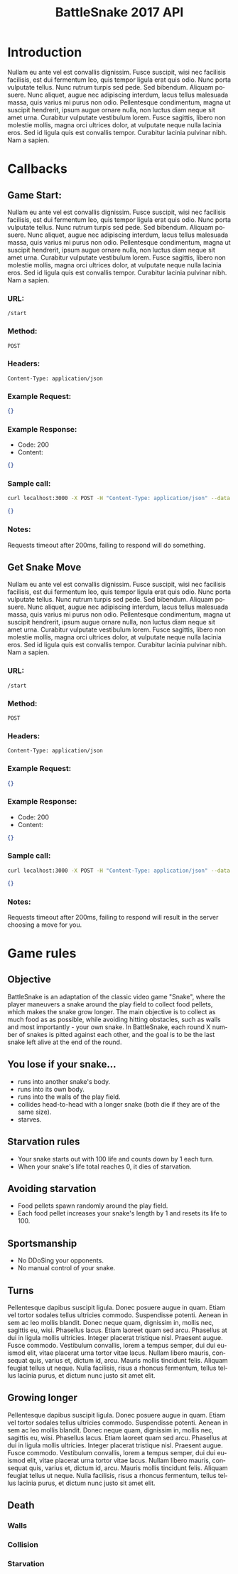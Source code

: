 #+OPTIONS: ':nil *:t -:t ::t <:t H:3 \n:nil ^:t arch:headline author:nil
#+OPTIONS: broken-links:nil c:nil creator:nil d:(not "LOGBOOK") date:nil e:t
#+OPTIONS: email:nil f:t inline:t num:t p:nil pri:nil prop:nil stat:t tags:t
#+OPTIONS: tasks:nil tex:t timestamp:nil title:nil toc:2 todo:nil |:t
#+TITLE: BattleSnake 2017 API
#+LANGUAGE: en
#+SELECT_TAGS: export
#+EXCLUDE_TAGS: noexport
#+OPTIONS: gid:nil html-link-use-abs-url:nil html-postamble:auto
#+OPTIONS: html-preamble:t html-scripts:t html-style:t tex:t toc-tag:nil
#+OPTIONS: toc-todo:nil whn:t
#+HTML_CONTAINER: div
#+HTML_LINK_HOME:
#+HTML_LINK_UP:
#+HTML_MATHJAX:
#+HTML_HEAD: <script src="https://cdnjs.cloudflare.com/ajax/libs/jquery/1.11.3/jquery.min.js"></script>
#+HTML_HEAD: <link  href="https://cdnjs.cloudflare.com/ajax/libs/twitter-bootstrap/3.3.5/css/bootstrap.min.css" rel="stylesheet">
#+HTML_HEAD: <script src="https://cdnjs.cloudflare.com/ajax/libs/twitter-bootstrap/3.3.5/js/bootstrap.min.js"></script>
#+CREATOR: <a href="http://www.gnu.org/software/emacs/">Emacs</a> 24.5.1 (<a href="http://orgmode.org">Org-mode</a> 9.0.3)
#+LATEX_HEADER:

* Introduction
  # some comments about how the game is structured.
  Nullam eu ante vel est convallis dignissim. Fusce suscipit, wisi nec facilisis
  facilisis, est dui fermentum leo, quis tempor ligula erat quis odio. Nunc porta
  vulputate tellus. Nunc rutrum turpis sed pede. Sed bibendum. Aliquam posuere.
  Nunc aliquet, augue nec adipiscing interdum, lacus tellus malesuada massa, quis
  varius mi purus non odio. Pellentesque condimentum, magna ut suscipit hendrerit,
  ipsum augue ornare nulla, non luctus diam neque sit amet urna. Curabitur
  vulputate vestibulum lorem. Fusce sagittis, libero non molestie mollis, magna
  orci ultrices dolor, at vulputate neque nulla lacinia eros. Sed id ligula quis
  est convallis tempor. Curabitur lacinia pulvinar nibh. Nam a sapien.

* Callbacks
** Game Start:
   # some information on the api call
   Nullam eu ante vel est convallis dignissim. Fusce suscipit, wisi nec
   facilisis facilisis, est dui fermentum leo, quis tempor ligula erat quis
   odio. Nunc porta vulputate tellus. Nunc rutrum turpis sed pede. Sed bibendum.
   Aliquam posuere. Nunc aliquet, augue nec adipiscing interdum, lacus tellus
   malesuada massa, quis varius mi purus non odio. Pellentesque condimentum,
   magna ut suscipit hendrerit, ipsum augue ornare nulla, non luctus diam neque
   sit amet urna. Curabitur vulputate vestibulum lorem. Fusce sagittis, libero
   non molestie mollis, magna orci ultrices dolor, at vulputate neque nulla
   lacinia eros. Sed id ligula quis est convallis tempor. Curabitur lacinia
   pulvinar nibh. Nam a sapien.
*** URL:
    #+BEGIN_SRC
    /start
    #+END_SRC
*** Method:
    #+BEGIN_SRC
    POST
    #+END_SRC
*** Headers:
    #+BEGIN_SRC
    Content-Type: application/json
    #+END_SRC
*** Example Request:
    #+BEGIN_SRC json
    {}
    #+END_SRC
*** Example Response:
    - Code: 200
    - Content:
    #+BEGIN_SRC json
    {}
    #+END_SRC
*** Sample call:
    #+BEGIN_SRC sh
    curl localhost:3000 -X POST -H "Content-Type: application/json" --data "{}"
    #+END_SRC
    #+BEGIN_SRC json
    {}
    #+END_SRC
*** Notes:
    Requests timeout after 200ms, failing to respond will do something.
** Get Snake Move
   # some information on the api call
   Nullam eu ante vel est convallis dignissim. Fusce suscipit, wisi nec
   facilisis facilisis, est dui fermentum leo, quis tempor ligula erat quis
   odio. Nunc porta vulputate tellus. Nunc rutrum turpis sed pede. Sed bibendum.
   Aliquam posuere. Nunc aliquet, augue nec adipiscing interdum, lacus tellus
   malesuada massa, quis varius mi purus non odio. Pellentesque condimentum,
   magna ut suscipit hendrerit, ipsum augue ornare nulla, non luctus diam neque
   sit amet urna. Curabitur vulputate vestibulum lorem. Fusce sagittis, libero
   non molestie mollis, magna orci ultrices dolor, at vulputate neque nulla
   lacinia eros. Sed id ligula quis est convallis tempor. Curabitur lacinia
   pulvinar nibh. Nam a sapien.
*** URL:
    #+BEGIN_SRC
    /start
    #+END_SRC
*** Method:
    #+BEGIN_SRC
    POST
    #+END_SRC
*** Headers:
    #+BEGIN_SRC
    Content-Type: application/json
    #+END_SRC
*** Example Request:
     #+BEGIN_SRC json
     {}
     #+END_SRC
*** Example Response:
    - Code: 200
    - Content:
    #+BEGIN_SRC json
    {}
    #+END_SRC
*** Sample call:
    #+BEGIN_SRC sh
    curl localhost:3000 -X POST -H "Content-Type: application/json" --data "{}"
    #+END_SRC
    #+BEGIN_SRC json
    {}
    #+END_SRC
*** Notes:
    Requests timeout after 200ms, failing to respond will result in the server
    choosing a move for you.

*  Game rules
** Objective
   
   BattleSnake is an adaptation of the classic video game "Snake", where the player
   maneuvers a snake around the play field to collect food pellets, which makes
   the snake grow longer. The main objective is to collect as much food as
   as possible, while avoiding hitting obstacles, such as walls and most
   importantly - your own snake.
   In BattleSnake, each round X number of snakes is pitted against each other,
   and the goal is to be the last snake left alive at the end of the round.

** You lose if your snake... 
   - runs into another snake's body.
   - runs into its own body.
   - runs into the walls of the play field. 
   - collides head-to-head with a longer snake (both die if they are of the same size).
   - starves.

** Starvation rules
   - Your snake starts out with 100 life and counts down by 1 each turn.
   - When your snake's life total reaches 0, it dies of starvation.

** Avoiding starvation
   - Food pellets spawn randomly around the play field.
   - Each food pellet increases your snake's length by 1 and resets its life to 100.

** Sportsmanship
   - No DDoSing your opponents.
   - No manual control of your snake.

** Turns
   Pellentesque dapibus suscipit ligula. Donec posuere augue in quam. Etiam vel
   tortor sodales tellus ultricies commodo. Suspendisse potenti. Aenean in sem ac
   leo mollis blandit. Donec neque quam, dignissim in, mollis nec, sagittis eu,
   wisi. Phasellus lacus. Etiam laoreet quam sed arcu. Phasellus at dui in ligula
   mollis ultricies. Integer placerat tristique nisl. Praesent augue. Fusce
   commodo. Vestibulum convallis, lorem a tempus semper, dui dui euismod elit,
   vitae placerat urna tortor vitae lacus. Nullam libero mauris, consequat quis,
   varius et, dictum id, arcu. Mauris mollis tincidunt felis. Aliquam feugiat
   tellus ut neque. Nulla facilisis, risus a rhoncus fermentum, tellus tellus
   lacinia purus, et dictum nunc justo sit amet elit.

** Growing longer
   Pellentesque dapibus suscipit ligula. Donec posuere augue in quam. Etiam vel
   tortor sodales tellus ultricies commodo. Suspendisse potenti. Aenean in sem ac
   leo mollis blandit. Donec neque quam, dignissim in, mollis nec, sagittis eu,
   wisi. Phasellus lacus. Etiam laoreet quam sed arcu. Phasellus at dui in ligula
   mollis ultricies. Integer placerat tristique nisl. Praesent augue. Fusce
   commodo. Vestibulum convallis, lorem a tempus semper, dui dui euismod elit,
   vitae placerat urna tortor vitae lacus. Nullam libero mauris, consequat quis,
   varius et, dictum id, arcu. Mauris mollis tincidunt felis. Aliquam feugiat
   tellus ut neque. Nulla facilisis, risus a rhoncus fermentum, tellus tellus
   lacinia purus, et dictum nunc justo sit amet elit.

**  Death
*** Walls
*** Collision
*** Starvation
